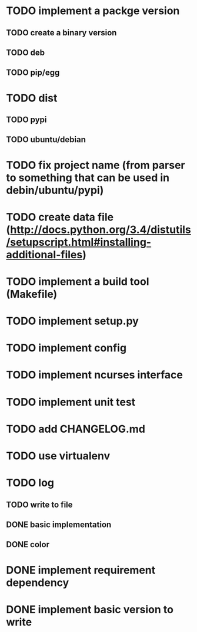 * TODO implement a packge version
** TODO create a binary version
** TODO deb
** TODO pip/egg
* TODO dist
** TODO pypi
** TODO ubuntu/debian
* TODO fix project name (from parser to something that can be used in debin/ubuntu/pypi)
* TODO create data file (http://docs.python.org/3.4/distutils/setupscript.html#installing-additional-files)
* TODO implement a build tool (Makefile)
* TODO implement setup.py
* TODO implement config
* TODO implement ncurses interface
* TODO implement unit test
* TODO add CHANGELOG.md
* TODO use virtualenv
* TODO log
** TODO write to file
** DONE basic implementation
** DONE color
* DONE implement requirement dependency
* DONE implement basic version to write
